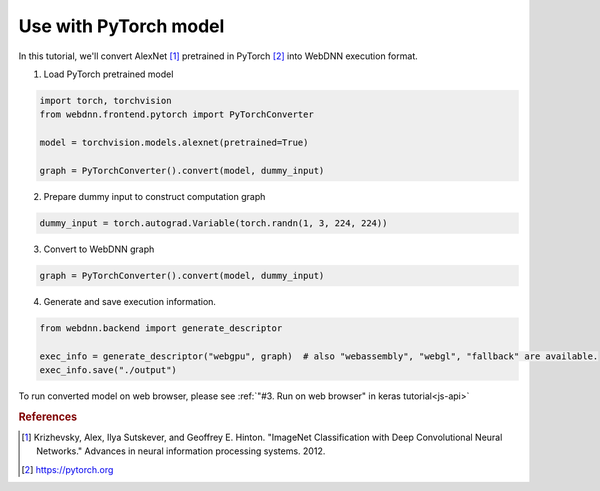 Use with PyTorch model
======================

In this tutorial, we'll convert AlexNet [#f1]_ pretrained in PyTorch [#f2]_ into WebDNN execution format.

1. Load PyTorch pretrained model

.. code-block:: python

    import torch, torchvision
    from webdnn.frontend.pytorch import PyTorchConverter

    model = torchvision.models.alexnet(pretrained=True)

    graph = PyTorchConverter().convert(model, dummy_input)

2. Prepare dummy input to construct computation graph

.. code-block:: python

    dummy_input = torch.autograd.Variable(torch.randn(1, 3, 224, 224))

3. Convert to WebDNN graph

.. code-block:: python

    graph = PyTorchConverter().convert(model, dummy_input)

4. Generate and save execution information.

.. code-block:: python

    from webdnn.backend import generate_descriptor

    exec_info = generate_descriptor("webgpu", graph)  # also "webassembly", "webgl", "fallback" are available.
    exec_info.save("./output")

To run converted model on web browser, please see :ref:`"#3. Run on web browser" in keras tutorial<js-api>`

.. rubric:: References
.. [#f1] Krizhevsky, Alex, Ilya Sutskever, and Geoffrey E. Hinton. "ImageNet Classification with Deep Convolutional Neural Networks." Advances in neural information processing systems. 2012.
.. [#f2] https://pytorch.org
